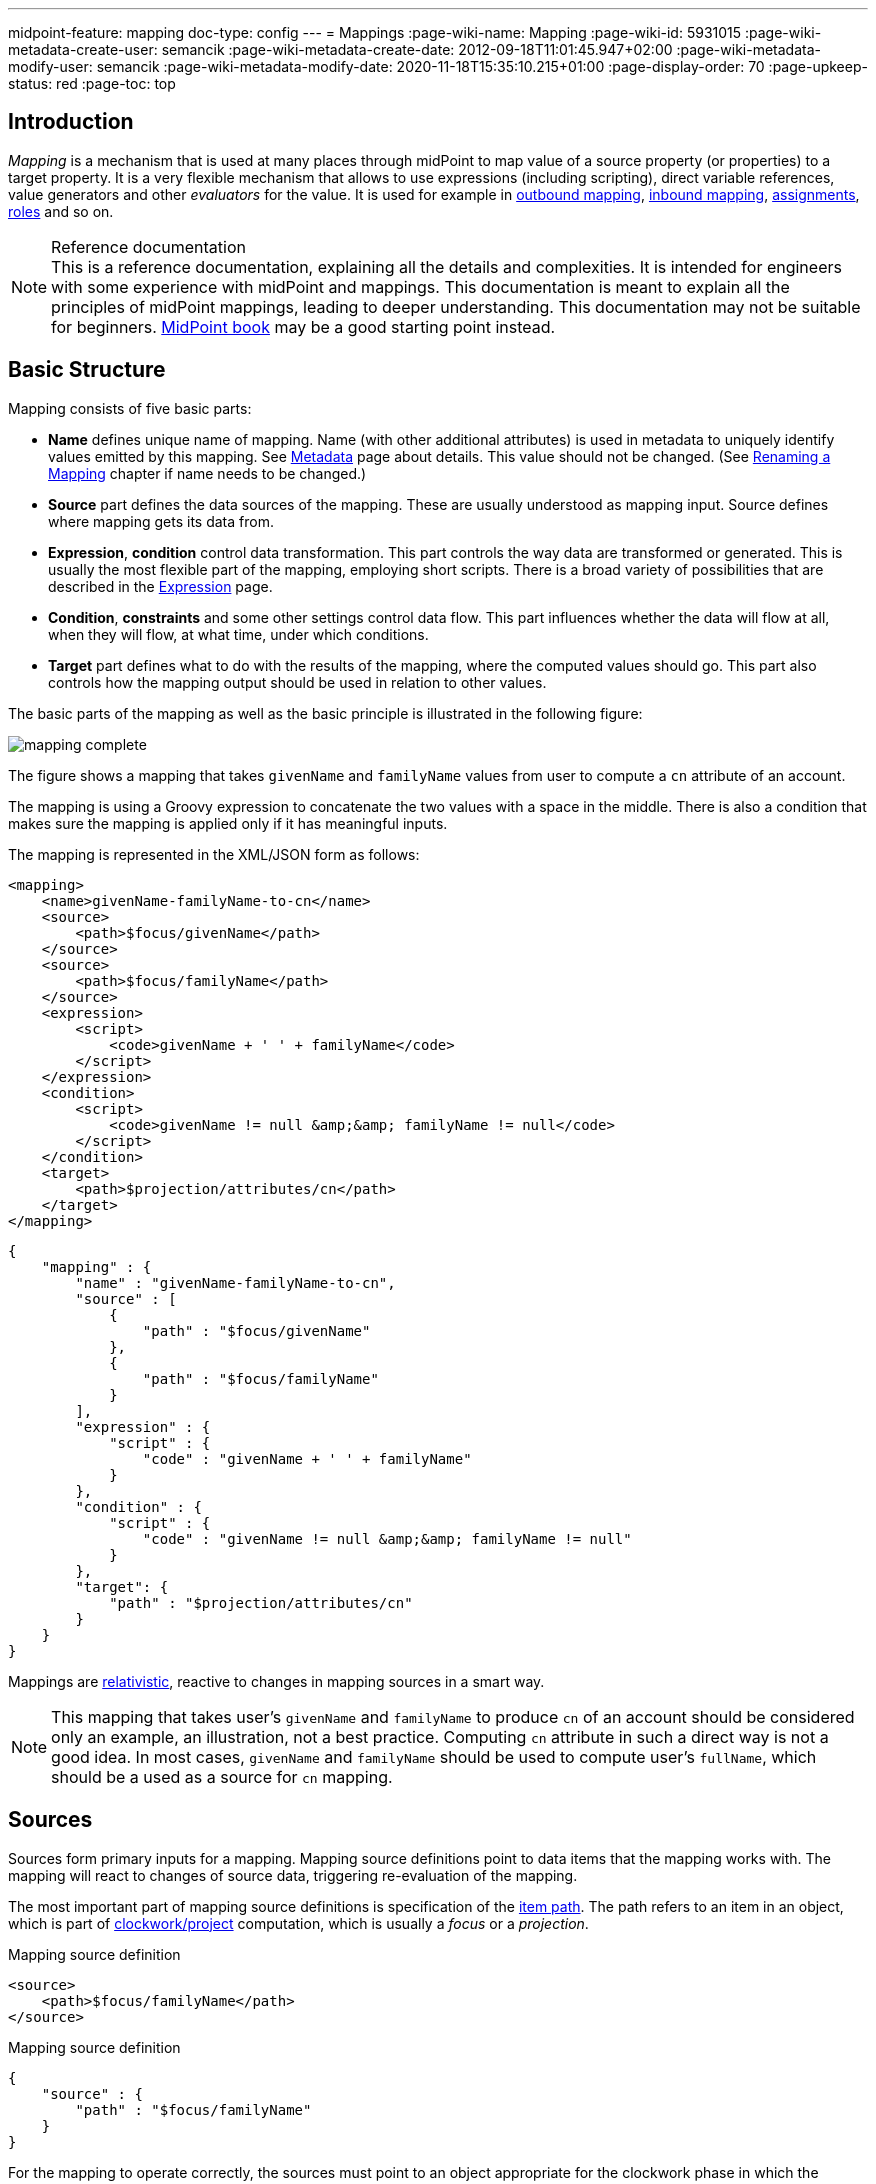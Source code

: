 ---
midpoint-feature: mapping
doc-type: config
---
= Mappings
:page-wiki-name: Mapping
:page-wiki-id: 5931015
:page-wiki-metadata-create-user: semancik
:page-wiki-metadata-create-date: 2012-09-18T11:01:45.947+02:00
:page-wiki-metadata-modify-user: semancik
:page-wiki-metadata-modify-date: 2020-11-18T15:35:10.215+01:00
:page-display-order: 70
:page-upkeep-status: red
:page-toc: top


== Introduction

_Mapping_ is a mechanism that is used at many places through midPoint to map value of a source property (or properties) to a target property.
It is a very flexible mechanism that allows to use expressions (including scripting), direct variable references, value generators and other _evaluators_ for the value.
It is used for example in xref:/midpoint/reference/expressions/mappings/outbound-mapping/[outbound mapping], xref:/midpoint/reference/expressions/mappings/inbound-mapping/[inbound mapping], xref:/midpoint/reference/roles-policies/assignment/[assignments], xref:/midpoint/reference/roles-policies/rbac/[roles] and so on.

.Reference documentation
NOTE: This is a reference documentation, explaining all the details and complexities.
It is intended for engineers with some experience with midPoint and mappings.
This documentation is meant to explain all the principles of midPoint mappings, leading to deeper understanding.
This documentation may not be suitable for beginners.
xref:/book[MidPoint book] may be a good starting point instead.


== Basic Structure

Mapping consists of five basic parts:

* *Name* defines unique name of mapping.
Name (with other additional attributes) is used in metadata to uniquely identify values emitted by this mapping.
See xref:/midpoint/reference/concepts/metadata/[Metadata] page about details.
This value should not be changed.
(See <<Renaming a Mapping>> chapter if name needs to be changed.)

* *Source* part defines the data sources of the mapping.
These are usually understood as mapping input.
Source defines where mapping gets its data from.

* *Expression*, *condition* control data transformation.
This part controls the way data are transformed or generated.
This is usually the most flexible part of the mapping, employing short scripts.
There is a broad variety of possibilities that are described in the xref:/midpoint/reference/expressions/expressions/[Expression] page.

* *Condition*, *constraints* and some other settings control data flow.
This part influences whether the data will flow at all, when they will flow, at what time, under which conditions.

* *Target* part defines what to do with the results of the mapping, where the computed values should go.
This part also controls how the mapping output should be used in relation to other values.

The basic parts of the mapping as well as the basic principle is illustrated in the following figure:

image::mapping-complete.png[]

The figure shows a mapping that takes `givenName` and `familyName` values from user to compute a `cn` attribute of an account.

The mapping is using a Groovy expression to concatenate the two values with a space in the middle.
There is also a condition that makes sure the mapping is applied only if it has meaningful inputs.

The mapping is represented in the XML/JSON form as follows:

[source,xml]
----
<mapping>
    <name>givenName-familyName-to-cn</name>
    <source>
        <path>$focus/givenName</path>
    </source>
    <source>
        <path>$focus/familyName</path>
    </source>
    <expression>
        <script>
            <code>givenName + ' ' + familyName</code>
        </script>
    </expression>
    <condition>
        <script>
            <code>givenName != null &amp;&amp; familyName != null</code>
        </script>
    </condition>
    <target>
        <path>$projection/attributes/cn</path>
    </target>
</mapping>
----

[source,json]
----
{
    "mapping" : {
        "name" : "givenName-familyName-to-cn",
        "source" : [
            {
                "path" : "$focus/givenName"
            },
            {
                "path" : "$focus/familyName"
            }
        ],
        "expression" : {
            "script" : {
                "code" : "givenName + ' ' + familyName"
            }
        },
        "condition" : {
            "script" : {
                "code" : "givenName != null &amp;&amp; familyName != null"
            }
        },
        "target": {
            "path" : "$projection/attributes/cn"
        }
    }
}
----


Mappings are xref:mapping-relativity/[relativistic], reactive to changes in mapping sources in a smart way.

NOTE: This mapping that takes user's `givenName` and `familyName` to produce `cn` of an account should be considered only an example, an illustration, not a best practice.
Computing `cn` attribute in such a direct way is not a good idea.
In most cases, `givenName` and `familyName` should be used to compute user's `fullName`, which should be a used as a source for `cn` mapping.


== Sources

Sources form primary inputs for a mapping.
Mapping source definitions point to data items that the mapping works with.
The mapping will react to changes of source data, triggering re-evaluation of the mapping.

The most important part of mapping source definitions is specification of the xref:/midpoint/reference/concepts/item-path/[item path].
The path refers to an item in an object, which is part of xref:/midpoint/reference/concepts/clockwork/clockwork-and-projector/[clockwork/project] computation, which is usually a _focus_ or a _projection_.

.Mapping source definition
[source,xml]
----
<source>
    <path>$focus/familyName</path>
</source>
----

.Mapping source definition
[source,json]
----
{
    "source" : {
        "path" : "$focus/familyName"
    }
}
----

For the mapping to operate correctly, the sources must point to an object appropriate for the clockwork phase in which the mapping is evaluated.
E.g. source of _inbound_ mapping must point to a _projection_, source of _outbound_ mapping must point to a focus.
The appropriate object is usually set up as _default context_ for the mapping, which means that relative item paths should be conveniently used to point to appropriate object:

.Mapping source definition (relative path)
[source,xml]
----
<source>
    <path>familyName</path>
</source>
----

.Mapping source definition (relative path)
[source,json]
----
{
    "source" : {
        "path" : "familyName"
    }
}
----

More details about mapping context is provided below.

=== Relativity of Sources

Mappings are xref:mapping-relativity/[relativistic] in several ways.
Mappings will react to changes in source values, triggering re-evaluation of mappings as needed.
In the above example, the mapping will be re-evaluated if either of the sources change (`givenName` or `familyName`), or in case that full recompute is requested (e.g. in case of full reconciliation).
In case that neither of the sources have changed there is no need to re-evaluate that mapping.

However, midPoint assumes that re-evaluation of mapping is usually cheap, assuming we have all the input data ready.
Therefore, midPoint may re-evaluate the mapping even in case that neither of the sources have changed, as it helps to make sure that the data are still consistent.

Smart reaction to changes is one of the reasons for requiring explicit definition of sources in the mappings.
Without such definitions it is not (realistically) possible to reliably determine how and when the expression should be re-evaluated.

The sources themselves are delta-aware.
The source does not specify the value only, it also specifies previous value, and the way how the value changed (xref:/midpoint/devel/prism/concepts/deltas/[delta]).
This allows mapping to be smart, re-computing only some values.
Even more importantly, source deltas are taken into consideration when mapping is evaluated.
Therefore, mapping can figure out how target value have changed, and apply the changes in a smart way (see xref:mapping-relativity/[]).

Mappings can have several sources, each of the sources can have many values.
All the values of all the sources are taken into consideration when a mapping is evaluated.

=== Source Name

Mapping sources are specified using xref:/midpoint/reference/concepts/item-path/[item path], which may be quite long and complex.
Yet, almost all the scripting languages require simple strings to denote variables, parameters and inputs.
Therefore, each source has assigned a simple name.
The name is derived from the last segment of item path of the source.
Hence a source with path of `$focus/activation/administrativeStatus` will be accessible as `administrativeStatus` in the scripts.
The two sources in the above example are passed to the expression as a variables with names `givenName` and `familyName` respectively.

Automatic derivation of source name usually works well.
However, there is `administrativeStatus` in `$focus/activation/administrativeStatus`, but also on `$focus/assignment/activation/administrativeStatus`.
If both of them are used as two sources of one mapping, one of them has to be renamed.

For that purpose, source definition has one additional element: a name.
The `name` element explicitly specifies the name that the source will take when used as an expression variable:

.Explicit specification of source name
[source,xml]
----
<source>
    <name>lastName</name>
    <path>$focus/familyName</path>
</source>
----

.Explicit specification of source name
[source,json]
----
{
    "source" : {
        "name" : "lastName",
        "path" : "$focus/familyName"
    }
}
----

This source will be accessible under the name `lastName` in the mapping expression.

In some cases, the primary input to an expression is accessible under name `input`.
This approach is applied in cases when there is only a single source for a mapping (by definition), such as _inbound_ mappings applied to a single attribute.
Similar approach is applied to stand-alone expression, where there is no obvious name for expression input.


=== Mapping Domain

The _domain_ of a mapping (in a mathematical sense) is a set of values that are valid inputs of the mapping.
The mapping will operate only on the values that belong to its domain.
Other values will be ignored.
By default, the mapping has unlimited domain: all possible values are processed by the mapping.
The mapping domain can be specified by using a `set` declaration in its source:

.Specification of mapping domain
[source,xml]
----
    <mapping>
        <authoritative>true</authoritative>
        <source>
            <path>organization</path>
            <set>
                <condition>
                    <script>
                        <code>basic.stringify(organization)?.startsWith("AUTO-")</code>
                    </script>
                </condition>
            </set>
        </source>
        <expression>
            ...
        </expression>
        <target>
            <path>assignment</path>
        </target>
    </mapping>
----

The above mapping will only operate on input values that starts with `AUTO-`.
Other values will be ignored by the mapping.

The domain definition is a very practical mechanism if there are several mappings that work on the same source and/or target, each of the mappings using a different expression.
In this case mapping domains can be set in such a way that they do not overlap, making sure only one of the mapping is processing any particular value.
Domain is also useful if we want to provide output values only for some input values.
This cannot be easily achieved by using mapping condition, as the condition will activate or deactivate entire mapping, it applies to all the values processed by a mapping.
The condition does not work for individual values.

The domain is very useful especially for automatic xref:/midpoint/reference/roles-policies/assignment/[assignment] expressions in xref:/midpoint/reference/expressions/object-template/[object template].


== Target

Mapping target specifies were and how is the output of a mapping used.
Specification of mapping target is much more than a mere assignment of mapping output value to some property.
The target _binds_ output property to the mapping, it indirectly specifies the type of output values, its multiplicity, it may also imply set of valid output values.
The nature of mapping target influences the way how relative changes are processed and how deltas are formed.
Mapping range specified together with the target is a powerful tool to influence other values of target item.
All in all, understanding how mapping is bound to its target is a crucial aspect in understanding how mappings work.

Formally, target definition is very similar to definition of mapping source.
The most important part is _item path_, binding the mapping to the target item.


.Mapping target definition
[source,xml]
----
<target>
    <path>fullName</path>
</target>
----

.Mapping target definition
[source,json]
----
{
    "target" : {
        "path" : "fullName"
    }
}
----

Unlike mapping sources, there can be only one mapping target.


[#_mapping_range]
=== Mapping Range

The _range_ of a mapping (in a mathematical sense) is a set of values that are considered to be valid outputs of the mapping.
Definition of mapping range is not important for evaluation of mapping expression.
However, it is important for application of mapping outputs.

The mapping is considered to be authoritative for all values in its range.
If the target item contains values that belong to the mapping range, it is assumed that the values were created by the mapping.
I.e. if the mapping contains any values that belong to the mapping range, and the mapping does not produce such values as its output, the values are removed.

The range defines what are the possible outputs of the mapping.
The xref:/midpoint/reference/concepts/clockwork/clockwork-and-projector/[projector] can use this information to determine what values to remove when the mapping is authoritative.

The range definition does *not* influence mapping inputs or expression.
The range is used when the mapping outputs are processed.

Default range (if no explicit range is specified) are only values emitted by this mapping (as identified by xref:/midpoint/reference/concepts/metadata/#mapping-specification[provenance metadata]).

Please see xref:range/[] for detailed explanation of mapping range concepts.

== Default Sources and Targets

Mappings are used heavily during midPoint computation (in xref:/midpoint/reference/concepts/clockwork/clockwork-and-projector/[projector]).
Mappings are used in individual stages of computation (such as _inbound_, _object template_, _assignments_ and _outbound_).
In each of the stages, mappings are used slightly differently.
E.g. _inbound_ mapping has account attribute as its input, whereas the _outbound_ mapping has account attribute as its output.
Many mappings have their inputs/outputs fixed.
E.g. outbound mapping can have only a specific projection attribute as its output, the attribute for which is the mapping defined.

Following table summarizes the outputs and inputs for mappings in individual stages of computation.

[%autowidth]
|===
| Stage |  | Object | Variables | Default Context | Examples

.2+| Inbound
| Source (shadow)
| Projection
| N/A +
fixed to projection attribute, presented as `input` variable
| N/A +
fixed to projection attribute
|

| Target
| Focus
| `$focus` +
`$projection`
| `$focus`
| `$focus/givenName` +
`givenName`

.2+| Object template
| Source
| Focus
| `$focus`
| `$focus`
| `$focus/givenName` +
`givenName`

| Target
| Focus
| `$focus`
| `$focus`
| `$focus/givenName` +
`givenName`

.2+| Outbound
| Source
| Focus
| `$focus` +
`$projection`
| `$focus`
| `$focus/givenName` +
`givenName`

| Target
| Projection (shadow)
| N/A +
fixed to projection attribute
| N/A +
fixed to projection attribute
|

|===

== Variables

Variables are secondary inputs to the mapping.
Variables provide information about the _surroundings_ of the mapping, about the environment in which the mapping evaluates.
For example, _inbound_ mapping usually takes information from account attribute on a source system (resource) to produce a value for user property.
The account attribute is mapping source, and the user property is a target.
However, mapping may need to consider other data as well, such as a definition of the resource or global system configuration.
Mapping variables provide such additional information.

Sources behave in a slightly similar way than variables behave, especially in mappings with scripting expressions.
Mapping variables are provided as variables or parameters in the script code, in much the same way as sources are provided.
Variable data may also be delta-aware.
However, there are crucial differences between variables and sources.
Changes in variable values may not trigger mapping re-evaluation and the deltas of variables are not reflected to mapping output in the same way as source deltas are.

Please see xref:../variables/[] page for the details.

== Expression

Expression contains transformation logic.
I.e. expressions are responsible for transforming values of the source into a form appropriate for the target.
Expressions can have many forms, from simple "as is" expression that does not transform the value at all, through direct path expression, fixed value literals and generators to all-powerful scripting expressions.

All expression types work with _variables_ as an input.
Mapping is passing all the _sources_ as expression variables.
The return value of an expression is used as value for the target.

.Efficiency of mapping expressions
WARNING: MidPoint assumes that expressions in the mapping are _very_ efficient.
I.e. execution of an expression is supposed to be _very cheap_ in terms of computational resources and latencies.
Mapping expressions are supposed to be simple value transformation algorithms.
Do not try to do anything expensive in expressions.
Also, do not try to execute anything what would involve a long time, such as executing a network operation.
Expressions are executed often, any computationally-intensive or high-latency operation in an expression would have a severe negative impact on system performance.

Expressions are documented in a dedicated xref:/midpoint/reference/expressions/expressions/[Expression] page.

== Constraints and Condition

The application of a mapping can be affected by using constraints and condition.
These mechanisms can influence when the mapping is applied and when it is not.


=== Constraints

// TODO: constraint vs condition: condition does not turn mapping off, constraints do
// Condition is relative, constraints are (usually) not
// TODO: Q: is this true for time constraints? Can they remove the value?

Constraints limit the use of a mapping only to certain situations.
In a situation specified by the constraint the mapping is applied as usual.
In other situations the mapping will be ignored, the system will pretend that the mapping is not there.


=== Channel Constraints

Channel constraint limits application of a mapping to a specific xref:/midpoint/reference/concepts/channel/[channel].
If the evaluation is done in the context of that channel, the mapping will be applied.
If the channel is different, the system will ignore the mapping.
This constraint is usually used in xref:/midpoint/reference/expressions/mappings/inbound-mapping/[inbound mappings] to limit them to the import channel and therefore use them only for initial import.

.Channel constraint example
[source,xml]
----
<inbound>
    <strength>strong</strength>
    <channel>http://midpoint.evolveum.com/xml/ns/public/provisioning/channels-3#import</channel>
    <expression>
        ...
    </expression>
    ...
</inbound>
----

There are two items that control the channel constraint:

* `channel`: Limits application of this mapping only to specific channel.
If the channel is listed then the mapping will be applied.
If it is not then it will not be applied.
If no channel is specified then no limitations apply and the mapping will be applied for all channels.


* `exceptChannel`: Limits application of this mapping except for channel specified.
If the channel is listed then the mapping will be not applied in this channel.
If it is not then it will be applied.
If no channel is specified then no limitations apply and the mapping will be applied for all channels.


// TODO: more on "turning off" the mapping, this may be unique to this constraint

=== Time Constraints

The presence of a time constraint limits the applicability of a mapping to a specific time.
There are two time constraints: `timeFrom` and `timeTo`.
These limits the applicability of the mapping to a specified time interval.
If the current time is in the interval, the mapping will be applied normally.
If the time is outside the interval then the mapping will not be applied.

The mapping below will be applied only in time interval that starts 10 day after the `disableTimestamp` and ends 3 months after `disableTimestamp`.

.Time-constrained mapping
[source,xml]
----
<mapping>
    <timeFrom>
        <referenceTime>
            <path>activation/disableTimestamp</path>
        </referenceTime>
        <offset>P10D</offset>
    </timeFrom>
    <timeTo>
        <referenceTime>
            <path>activation/disableTimestamp</path>
        </referenceTime>
        <offset>P3M</offset>
    </timeTo>
    <expression>
        <asIs/>
    </expression>
</mapping>
----

The time constraint has two parts:

* `referenceTime` specified the quasi-fixed point in time.
This is a time-wise "base" for the mapping.
The reference time is specified as a path (pointer) to a property that holds the actual timestamp.

* `offset` specifies a time interval relative to the reference time.
It can be positive or negative.
It is specified in link:https://www.w3schools.com/xml/schema_dtypes_date.asp[XSD duration data type format (ISO 8601)]. The offset is applied to the reference time to get a final time.

Any combination of `timeFrom` and `timeTo` can be present in a mapping (none of them, any of them, both of them).

The mapping time constraint are slightly more that just mapping evaluation constraints.
The presence of a time constraint does not only limit the evaluation of a mapping, it also makes sure that the mapping will be re-evaluated at the right time.
MidPoint is using a system of triggers to make sure the mappings for re-evaluation are located quickly and efficiently.
Therefore, it is much better to use a time constraint instead of simple mapping condition.

[TIP]
.Why do we need reference time?
====
Mappings are usually evaluated when a change happens.
It may be tempting to try to use current time of the evaluation as a reference time.
E.g. specifying something like "10 days from _now_".
However, there are cases when the mapping is evaluated or re-evaluated much later, e.g. in case of reconciliation or recomputation.
If we would use the current time of evaluation, the result of evaluation may be different each time we re-evaluate the mapping.
E.g. in the "10 days from now" case the notion of "10 days after" changes each time the mapping is evaluated.
Such approach will set it to 10 days from the current time every time it is re-evaluated.
Therefore, we usually cannot just use the current time of mapping evaluation as a reference.
We want to use something more stable instead.
Enable/disable timestamps which are stored in midPoint repository are usually good candidates.
Even create/modify timestamps from the object metadata may be useful.
Using such values for reference time will make sure the result of the mapping evaluation is consistent even if it is re-evaluated.
====


==== Time Constraint Expressions

The timestamp for the time constraint can be determined by an expression.
E.g. scripting expressions can be used to set the time constraint in a very flexible manner:

[source,xml]
----
    <mapping>
        <timeFrom>
            <expression>
                <script>
                    <code>
                        def createTimestamp = focus?.metadata?.createTimestamp
                        def timestamp = basic.addDuration(createTimestamp, "P3M")
                        return basic.roundDownToMidnight(timestamp)
                    </code>
                </script>
            </expression>
        </timeFrom>
        ...
    </mapping>
----

The expression above returns a timestamp that is based on object creation timestamp, delayed by three months and rounded down to the midnight.

If referenceTime specification is used together with expression, the reference time value will be passed to the expression in `referenceTime` variable.
If both expression and offset are used, the offset is applied to the timestamp produced by the expression.
If the expression returns `null` then the time constraint will be considered unsatisfied.
Which is a similar behavior as if reference time was not set.


=== Condition

Mapping condition is a mechanism for easy implementation of mappings that provide _conditional values_.
This means a value that is present when certain condition is _true_, while it is not present if the condition is _false_.
The idea is that mapping _expression_ provides the value, while the _condition_ controls when the value is applied and when it is not.
The condition can be used to set conditional property values, automatically assign roles and so on.

For example a condition may be used in the mapping to apply the mapping only if the input value is non-empty:

[source,xml]
----
<inbound>
    <expression>...</expression>
    <target>...</target>
    <condition>
        <script>
            <code>basic.isEmpty(input)</code>
        </script>
    </condition>
</inbound>
----

The processing of a condition fully supports the relative change model.
Therefore, midPoint considers changes in condition (true-to-false or false-to-true), and will reflect that in a mapping result.
E.g. if a value is generated by a mapping that used to have `true` condition, but the condition changed to `false`, midPoint will remove such value.
Therefore, such conditional mapping is an ideal mechanism to automatically add and remove target values.

[source,xml]
----
<inbound>
    <expression>
        <value>
            <targetRef oid="58f6e350-88d3-11ec-9cf0-8f0fa20c5fc3" type="RoleType"/>
        </value>
    </expression>
    <target>assignment</target>
    <condition>
        <script>
            <code>hrJobCode == "1234"</code>
        </script>
    </condition>
</inbound>
----

The mapping above adds the assignment when `hrJobCode` is `1234` and removes the assignment when the code is changed or removed.
This is a very useful behavior, implemented by a simple condition.
On the other hand, conditions can be quite subtle, and there are often misunderstandings as to the working of conditions and their purpose.

[CAUTION]
Even though this mapping can add the assignment and subsequently remove it, it won't remove the existing assignment unless the condition will switch from `true` to `false`.
If you want this mapping to remove the assignment at all time, set a proper xref:range/[mapping range].

Please see xref:condition/[] page for more details on mapping conditions.


== Examples

Following example provides xref:/midpoint/reference/expressions/mappings/outbound-mapping/[outbound] mapping that is using xref:/midpoint/reference/expressions/expressions/script/[script expression] written in Groovy language.
The expression concatenates two string literals and the value of `name` property from the `focus` variable.
The mapping is _weak_ which means it will only be applied if there is no value already present (it constructs _default_ value).

.Example of outbound mapping
[source,xml]
----
<attribute>
    <ref>icfs:name</ref>
    ...
    <outbound>
        <strength>weak</strength>
        <source>
            <path>$focus/name</path>
        <source>
        <expression>
            <script>
                <code>
                    'uid=' + name + ',ou=people,dc=example,dc=com'
                </code>
            <script>
        </expression>
    </outbound>
    ...
</attribute>
----

The mapping is using explicit _source_ definition.
This tells the mapping that `$focus/name` is an input to the mapping and that any change of `name` property of a user has to be reflected to the target attribute using specified Groovy expression.
The target is not explicitly specified here as it is clear from the placement of the _outbound_ mapping inside a `schemaHandling` part.

Following mapping is an _inbound_ mapping.
The mapping is represented by the `inbound` element in this data structure.
It maps `businessCategory` attribute to `description` property of a focal object (user).
The script expression transforms the value, converting it to lower case.

.Example of inbound mapping
[source,xml]
----
<attribute>
    <ref>businessCategory</ref>
    ...
    <inbound>
        <expression>
            <script>
                <code>
                    input.toLowerCase()
                </code>
            <script>
        </expression>
        <target>
            <path>$focus/description</path>
        </target>
    </inbound>
    ...
</attribute>
----

Following simple example illustrates mapping of a literal value.
It is an _attribute_ mapping that may be used e.g. in role or assignment.
It constructs a value of account attribute `title`. The value is explicitly defined as a literal (_Bloody Pirate_).

.Mapping used to construct a literal attribute value
[source,xml]
----
<construction>
    ...
    <attribute>
        <ref>title</ref>
        <outbound>
            <expression>
                <value>Bloody Pirate</value>
            </expression>
        </outbound>
    </attribute>
    ...
</construction>
----

The mapping (enclosed within `outbound` element) does not specify _target_, as the target is implicitly defined by the surrounding `construction` structure.
The mapping does not need to specify any _source_ either, as it provides a static value and does not need any input values.

Following mapping can be often seen in user templates.
It is used to create a `fullName` from `givenName` and `familyName`.

.Example of user template mapping
[source,xml]
----
<mapping>
    <source>
        <path>givenName</path>
    </source>
    <source>
        <path>familyName</path>
    </source>
    <expression>
        <script>
            <code>givenName + ' ' + familyName</code>
       </script>
    </expression>
    <target>
        <path>fullName</path>
    </target>
</mapping>
----

// TODO: conditional mapping example

See also xref:/midpoint/reference/expressions/mappings/mapping-evaluation-examples/[Mapping Evaluation Examples] page.


== Mapping State Properties

Mappings can have state properties that are maintained through entire execution of the mappings.
Those properties are shared by all the expressions in the mapping.
The properties can be accessed by the scripts in the mapping:

[source,xml]
----
                <outbound>
                    <source>
                        <path>title</path>
                    </source>
                    <expression>
                        <script>
                            <code>
                                ...
                                midpoint.getMapping().setStateProperty("reduceRange", true)
                                ...
                            </code>
                        </script>
                    </expression>
                    <target>
                        <set>
                            <condition>
                                <script>
                                    <code>
                                        if (midpoint.getMapping().getStateProperty("reduceRange")) {
                                            ....
                                        }
                                    </code>
                                </script>
                            </condition>
                        </set>
                    </target>
                </outbound>
----


== Mapping Strength

Strength of the mapping defines how aggressively is the mapping be applied.
The strongest mappings are applied all the time (regardless of the consequences), and the weakest mappings are applied only if nothing else can be applied.
Following table summarizes mapping strengths.

// TODO: does still hold?
// TODO: mention relativity of normal mappings?

[%autowidth,cols="h,1,1,1"]
|===
| Strength | Description | Use in operations | Use in reconciliation

| Strong
| Always applied, regardless of circumstances.
Strong mappings _enforce_ particular values.
| Mapping is always used.
The value from mapping is merged with any other deltas for the same target.
This may cause errors, e.g. if user requested to set a different value that the mapping sets for a single-value attribute.
| The value produced by mapping is required to be present in the target property.
If it is not then reconciliation will add it.


| Normal
| Apply the mapping, unless there is a more specific change.
| Mapping is used unless user requested a more specific change.
E.g. Mapping from user's fullName to an account will be normally used to set account attribute `cn`.
But this mapping will not be applied if the administrator explicitly specifies a different value for the attribute `cn`.
| Mapping is used in reconciliation only if the target attribute does not have any value.
The information whether administrator provided a more specific value is not present during reconciliation.
Therefore the mapping cannot be reliably applied if the attribute already has a value.


| Weak
| Apply the mapping only if there is a no other change on target property and the target property does not have any value.
This mapping strength is used to set initial (default) values for attributes and properties.
| Mapping will *not* be used if the target already has a value or if user has requested any other change.
| Mapping is used in reconciliation only if the target attribute does not have any value.

|===

Unless otherwise specified the default strength of a mapping is `normal`.

NOTE: If you create a mapping in midPoint resource/role wizard, it will be created with strength of `strong` by default.

[TIP]
.Mappings and reconciliation
====
Please note that the only mappings that will reliably overwrite a value during reconciliation are *strong* mappings.
Weak and normal mappings will not overwrite or delete a value.
This may be a slightly surprising behavior of normal mappings, but this is done on purpose.
Normal mappings are based on processing relative changes.
However, during reconciliation there is no change in the source data.
Therefore, there is also no reason to apply normal mappings.

Normal-strength mappings are the default setting in midPoint.
As usual, midPoint has conservative default settings that try to avoid destroying the values on target systems.
This is a good setting when midPoint is deployed, new systems are connected or when midPoint operates in semi-authoritative mode.
But once the midPoint is fully authoritative and the policies are properly defined and tested the mappings are usually switched to `strong` setting.
====

== Other Mapping Options

Mapping options modify the way the mapping is used when constructing properties and attributes.
Options do not influence how the value is computed, e.g. they do not directly influence evaluation of the expressions.
The options may specify that the value is more important that others, that is has to be used as a default, etc.


=== Authoritative

Authoritative flag controls the way how mapping is used to _remove_ values.
It does not influence adding of values.
If mapping is authoritative then it will add value and also remove the value.
If mapping is not authoritative it will only add the value.

Non-authoritative mappings are used if there are several possible sources for a particular value.
E.g. the value may be added by the mapping and also added directly on the resource by system administrator.
In this case midPoint cannot remove the value when the assignment (or role) containing the mapping is removed because the value might have been added manually.
Other settings, such as _tolerance_ may apply on attribute level.

The default value for authoritative flag is `true`.

.Development note
NOTE: Even though there is an overlap with mapping range, we still need this option.
Empty mapping range may avoid deletion of values that are not produced by a mapping.
However, the mapping may still create delete deltas in a "relative" way.
Setting authoritative to false disables that, making sure the mapping will never remove a value.
However, it is not clear how many people are actually using this feature.
This feature was designed in early stages of midPoint development.
We have more sophisticated mechanisms now.
Therefore, it is not clear whether this option is still needed.
Should it be a candidate for deprecation?

=== Enabled

WARNING: This feature is deprecated. Please use mapping lifecycle state set to `draft`, `suspended` or `archive` to disable a mapping instead.

Enabled flag specifies if the mapping is evaluated or not.
Each specified mapping is by default evaluated.
To skip mapping evaluation, _enabled_ flag has to be set to `false`.

Default value is `true`.

=== Lifecycle State

Lifecycle state of the mapping.
Can be used to disable a mapping or during xref:/midpoint/reference/simulation/[simulations].

Default value is `active`.

Check xrefv:/midpoint/reference/support-4.8/concepts/object-lifecycle/[] for details.

=== Exclusive

Exclusive mapping may be applied only as a single mapping for a particular target property.
If an exclusive mapping is applied together with any other mapping it results in an error.

The default value for exclusive flag is `false`.

.Development note
NOTE: Naturally enforced for single-valued items, do we need this also for multi-value?

== Mapping Evaluation

=== Evaluation Order

It is possible to define several mappings that affect single attribute.
For example, one mapping can be defined as inbound mapping in `schemaHandling` of specific resource and another one can be defined separately in object template.
In similar cases, mappings are evaluated in this order:

*inbound mappings => objectTemplate => activation => assignments + roles + outbound mappings => reconciliation*

Which mappings will be applied to specific parameter during mapping evaluation can be easily modified using mapping strength options and mapping conditions.

// TODO: More details
// TODO: Mention dependencies and mapping evaluation chaining


=== Handling Multiple Values

The mapping mechanism is designed to be easy to use both for single-value properties and multi-value properties as sources.
The single-value case is quite straightforward: the (single) value is passed to mapping as an input.
If there is no value then `null` is passed.
The mapping is supposed to produce (single) value.
That value is stored to target item.
If no value or `null` is produced, then it is assumed that the target should have no value.
That is all simple and easy.

However, it all gets much more complex when multiple values are used.
Luckily, most of the complexity is hidden inside midPoint.
The mappings are deliberately designed in such a way that the mapping expression will be invoked for each input value individually.
Therefore, if the input has three values, then the expression will be invoked three times: once for each input value.
The expression is supposed to produce output value - or even more than one output value.
All the output values are collected together.
The collection of output values will be applied to the mapping target.

Therefore, mapping expression still works with single-value input and output - even in the case of multi-value properties.
MidPoint will execute the expression as many times as needed, and process each individual value.
The responsibility of the expression is simply to transform one specific value at a time.

One-to-one value mapping is the usual case both in single-value and multi-value cases.
One input value usually translates to one output value.
No input value usually translates to no output value.
That are the usual cases.
However, midPoint mappings can also handle the unusual cases:

* Non-null input value may be translated to no output value.
In this case, the expression just need to return no value (`null` or empty list).

* One input value may also be translated to several output values.
In that case the expression should return list of values.
MidPoint will process the result and collect the values.

This is all easy to do when expression is evaluated separately for each input value.

However, there is one special case when multiple values have to be transformed to single value or a different number of values.
The usual evaluate-per-input-value approach will not work here.
The _absolute_ evaluation mode can be used in this case.
The absolute evaluation mode means that that list of all values is passed to the expression as input.
In this case the expression is supposed to produce a list of all output values.

NOTE: The description above mostly applies to xref:/midpoint/reference/expressions/expressions/script/[script expressions] that have to process input values one-by-one.
Some expression types can deal with multi-value properties in a very natural way.
Such as `asIs` expressions that simply copy the input to the output regardless of the number of values.
However, even non-script expressions have behavior similar to the mechanism described above.
For example `assignmentTargetSearch` expressions will handle multi-valued input in the same way: it will execute search filter for each value individually, and it will collect the results.


=== Relativity

// Similar description is on the mapping-relativity page.
// However, it is not easy to merge them.
// Maybe it is good that there are two descriptions of the mechanism, as this is much shorter, the other is longer with pictures.

Evaluation of each value separately is a very convenient from a configuration and customization point of view.
However, there is even a much deeper reason for this approach.
Evaluation of each value individually supports midPoint's xref:/midpoint/reference/concepts/relativity/[relativity principle].
This is best explained using an example.
Let's have a mapping that transforms all input values to upper case:

[source,xml]
----
<mapping>
    <source>
        <path>invar</path>
    </source>
    <expression>
        <script>
            <code>invar.toUpperCase()</code>
        </script>
    </expression>
    <target>
        <path>outvar</path>
    </target>
</mapping>
----

Let's assume that both `invar` and `outvar` are multi-valued.
This is the case when the relativity mechanism is most interesting.

It is all very simple when a new object is created (we have xref:/midpoint/devel/prism/concepts/deltas/["add" delta]).
Everything is new at that point, we know complete state of all the objects and everything is simple.
Therefore, if the input is [ `a`, `b`, `c` ], then the output will be [ `A`, `B`, `C` ].

The things get more interesting when the object is modified (we have xref:/midpoint/devel/prism/concepts/deltas/["modify" delta]).
Let us suppose that value `c` is removed from the input and values `d` and `e` are added to the input.
The mapping still transforms all the values individually.
Therefore the expression will be invoked five times: for both the old and new values.
However, when the expressions are evaluated, midPoint remembers whether the input value was added, removed or whether it stayed the same.
MidPoint then applies the same operation to the value which is the output of an expression.
Therefore:

* Value `a` was not changed in the input.
Therefore, transformed value `A` will be left unchanged in the output.

* Value `b` was not changed in the input.
Therefore, transformed value `B` will be left unchanged in the output.

* Value `c` was removed from the input.
Therefore, transformed value `C` will be removed from the output.

* Value `d` was added to the input.
Therefore, transformed value `D` will be added to the output.

* Value `e` was added to the input.
Therefore, transformed value `E` will be added to the output.

This may seem obvious when we know complete state of all objects, and we are absolutely sure about it.
Unfortunately, that is not always the case.
MidPoint often works with resources that do not support transactions or any kind of locking.
Therefore, what we know for sure is what has been changed (xref:/midpoint/devel/prism/concepts/deltas/[delta]).
However, we are not that sure about the values that are present in target resource when we are about to apply the change (which may be several days later, due to xref:/midpoint/reference/cases/approval/[approval process]).
The good news is that this algorithm works also in these cases.
What the algorithm does is that it transforms the input delta of [-`c`, +`d`, +`e`] to output delta [-`C`, +`D`, +`E`].
This output delta can be applied even to a changed target value.
Let's suppose that there was a change on the target and the target value is now [`X`, `B`, `C`] instead of [`A`, `B`, `C`].
Yet, when the [-`C`, +`D`, +`E`] is applied to the [`X`, `B`, `C`] value, we still get the correct result of [`X`, `B`, `D`, `E`].

Sometimes there is a multi-value property with a large number of values that are changed quite often and where change happens by several asynchronous semi-independent channels.
You may think that a situation like this does not happen very often.
But it does.
In identity management we have a lot of properties that behave exactly like this: groups, privileges, projects, tags, ...

Again, the description above mostly applies to xref:/midpoint/reference/expressions/expressions/script/[script expressions].
Expressions such as `asIs` have natural way how to deal with deltas and no value-by-value transformation is needed.
But again, non-script expressions such as `assignmentTargetSearch` will follow the same relativity principle: the search will get executed even for the removed valued so midPoint will know which assignment has to be removed.

Please see xref:mapping-relativity/[] page for more details.


=== Why are the expressions and conditions evaluated several times?

The short answer is: because of xref:/midpoint/reference/concepts/relativity/[relativity].
The long answer is indeed quite long, and it is perhaps best explained using an example.
Let's have the same mapping as above that transforms lowercase characters to uppercase.
Now consider a situation when invar was changed from `a` to `b`.
Simple thinking would suggest that we need to execute the expression for the input of `b`, which will give us `B` and that's it.
But in the language of relativity a change from `a` to `b` actually means: remove value `a` and add value `b`.
We can denote that as xref:/midpoint/devel/prism/concepts/deltas/[delta] [ -`a`, +`b` ].
Therefore, the expression is invoked twice.
First invocation transforms value `a`, so we know that we have to remove `A` from the output.
Second invocation transforms value `b`, so we know that we have to add value `B` to output.
The result is delta [ -`A`, +`B` ].
This mechanism is designed to work well with multi-value properties (see above), and it often can be optimized for single-value properties.
Some of these optimizations are already implemented in midPoint, some are not (please consider a link:https://evolveum.com/services/[subscription] to make those optimizations complete).
Therefore, midPoint may sometimes evaluate a value just to discard it moments later.
Anyway, the final result should be correct in any case.

Relativity is the reason for multiple execution of expressions, which is perhaps not that difficult to understand.
What often comes as a surprise is that mapping conditions are executed several times too.
There is also a good reason for that, and it is also based in relativity.
Once again it is best to explain using an example.
Let us complicate our mapping a bit by adding a condition:

[source,xml]
----
<mapping>
    <source>
        <path>invar</path>
    </source>
    <source>
        <path>gate</path>
    </source>
    <expression>
        <script>
            <code>invar.toUpperCase()</code>
        </script>
    </expression>
    <target>
        <path>outvar</path>
    </target>
    <condition>
        <script>
            <code>gate == 'open'</code>
        </script>
    </condition>
</mapping>
----

Now, the mapping is not supposed to produce any value if property gate does not have value `open`.
Simple thinking would suggest that midPoint will evaluate the condition once, and if the result is false then the mapping is ignored.
That would not work well in all cases.
E.g. if this is an xref:/midpoint/reference/expressions/mappings/outbound-mapping/[outbound mapping] to a tolerant resource attribute.
During the previous operation the inputs were invar=[ `b`, `c` ], gate=`open` and the target property already contained value [ `A` ].
After that operation, the target property has values [ `A`, `B`, `C` ].
Now, what happens if we change gate from `open` to `closed`?
If the mapping would be simply ignored then nothing would change on the resource.
The mapping would behave as if it is not there, therefore there is no output, therefore there is no output delta.
As the target property is tolerant, that would meant that nothing is removed.
However, that is not what we want.
The gate is closed.
The target should not have the values `B` and `C`, should it?

Fortunately, midPoint is smarter than that.
As everything in the midPoint, even mapping conditions are relativistic.
MidPoint knows that the value of gate changed from `open` to `closed`.
Therefore, midPoint executes the condition twice.
The condition is executed once for the old value of the `gate` variable which results in `true` value.
Then the condition is executed for new value of `gate` variable, which results in `false` value.
Therefore, midPoint knows that the condition has just changed from `true` to `false`.
Which means that any values that the expression produces are in fact to be _removed_ from the target.
In case that the value of `invar` is still [ `b`, `c` ], the output of the mapping is delta [ -`B`, -`C` ].
Once that delta is applied to the target property value [ `A`, `B`, `C` ] the result is correct value [ `A` ].

Thanks to the relativity mapping conditions can be used to conditionally add values, but they work equally well for removing values.
This may seem overly complicated at the first sight.
Yet, it has enormous benefits.
For example, this approach allows easy automatic assignment of roles in xref:/midpoint/reference/expressions/object-template/[object template].
In that case the role assignment is the expression, and the condition tells _when_ the role should be assigned.
When that condition becomes `false` then the role is unassigned.
No special mechanism was needed to implement this.
It is all given by the relativistic behavior of mappings.

Please see xref:mapping-relativity/[] page for a detailed explanation of the relativity mechanism.

In fact, this description is a bit simplified.
The real complexity is unleashed when there is a change in both source variables.
So now we have two deltas on the input side of the mapping that are supposed to produce single output delta.
Now imagine that there may be any number of input variables and that midPoint does not really know which of them are used in expression or condition.
We will not confuse the reader with a detailed explanation of the algorithm, and we will refer extremely curious readers to midPoint source code.
The source code is the most precise documentation anyway.


== Mapping Maintenance Tasks

=== Renaming a Mapping

Sometimes, a mapping may need to be renamed, e.g., when the original name no longer reflects the nature of the mapping.
Or, when a new naming schema for mappings is introduced.

Normally, all that needs to be done is simply changing the name of the mapping.
However, if the (default) xref:#_mapping_range[mapping range] based on the provenance metadata is used, we must be more careful, because the mapping name is used to "mark" the values provided by the mapping in their provenance metadata.
The renamed mapping would no longer recognize values it created in the past as its own, resulting in keeping them untouched, even in situations when they need to be removed.

So, if the mapping was in real use, and if there are (or may be) values produced by it, an extra action is required.
A mapping can be instructed to recognize values produced by its original name by specifying `mappingAlias` property, containing mapping's original name or names.

The mapping alias will make sure, that also old values will be visible in range for the renamed mapping.

.Original mapping definition
[source, xml]
----
<mapping>
  <name>oldMappingName</name>
  ...
</mapping>
----

.Correctly renamed mapping definition
[source, xml]
----
<mapping>
  <name>newMappingName</name>
  <mappingAlias>oldMappingName<mappingAlias>
----

NOTE: MidPoint GUI will supply the mapping alias automatically when the mapping is renamed through it.

=== Other Changes

The approach described above applies when only the mapping name changes.

However, there are other situations when an analogous action has to be taken:

. the mapping is moved to a different object: resource, object template, role, and so on;
. the inbound mapping (defined in a resource object type) is moved to a different object type - or the object type in which it directly or indirectly (via association type) resides, is being renamed;
. the inbound mapping (defined in a resource association type) is moved to a different association type - or the association type in which it resides, is being renamed;
. shadow tags (for xref:/midpoint/reference/resources/multiaccounts/[multi-account resources]) are changed.

The reason is that all this information, along with the mapping name, is present in the provenance metadata for mapping output values:

.Sample provenance metadata for mapping output values
[source, xml]
----
<provenance>
    <mappingSpecification>
        <definitionObjectRef oid="d77da617-ee78-46f7-8a15-cde88193308d" relation="org:default" type="c:ResourceType"/> <!--1-->
        <objectType> <!--2-->
            <kind>account</kind>
            <intent>default</intent>
        </objectType>
        <associationType>ri:userDocumentAccess</associationType> <!--3-->
        <mappingName>accesses-inbound</mappingName> <!--4-->
    </mappingSpecification>
</provenance>
----
<1> The resource using the mapping (not necessarily the one defining it - in the case of resource template being used).
<2> Object type using the mapping (again, not necessarily the one defining it - if type inheritance is used).
<3> The association type using the mapping.
<4> The mapping name.

If the only changed item is the mapping name, the `mappingAlias` described above can be used to deal with the different provenance metadata.
For all other configuration changes (object, object type, association type), the original mapping specification or specifications have to be provided in the `target/set/additionalMappingSpecification` item.
For example, let's assume that the above mentioned mapping was moved to a different resource, or that the object type intent was renamed from `default` to `person`, and/or that the association type was renamed from `userDocumentAccess` to `documentAccess`.
The original metadata need to be specified as `additionalMappingSpecification` in the mapping, like this:

.Sample additional provenance metadata for mapping output values
[source, xml]
----
<mapping>
    ...
    <target>
        <path>...</path>
        <set>
            <additionalMappingSpecification>
                <definitionObjectRef oid="d77da617-ee78-46f7-8a15-cde88193308d" relation="org:default" type="c:ResourceType"/>
                <objectType>
                    <kind>account</kind>
                    <intent>default</intent>
                </objectType>
                <associationType>ri:userDocumentAccess</associationType>
                <mappingName>accesses-inbound</mappingName>
            </additionalMappingSpecification>
        </set>
    </target>
</mapping>
----

NOTE: Shadow tags currently do not play nicely with this schema, see bug:MID-10095[].

==  See Also

* xref:/midpoint/reference/expressions/[Mappings and Expressions]

* xref:../variables/[]

* xref:condition/[]

* xref:mapping-relativity/[]

* xref:../practices/removing-values/[]

* xref:/midpoint/reference/expressions/mappings/mapping-evaluation-examples/[Mapping Evaluation Examples]
